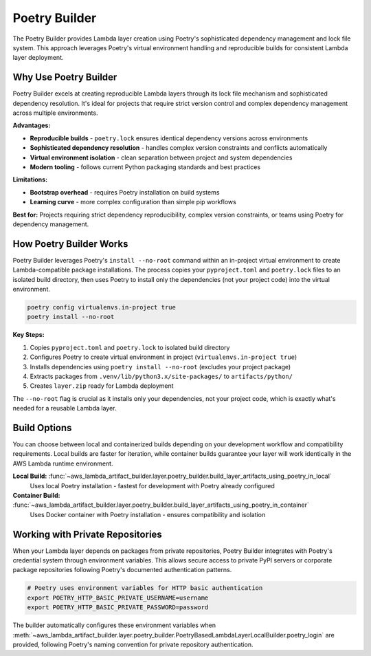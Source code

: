 Poetry Builder
==============================================================================
The Poetry Builder provides Lambda layer creation using Poetry's sophisticated dependency management and lock file system. This approach leverages Poetry's virtual environment handling and reproducible builds for consistent Lambda layer deployment.


Why Use Poetry Builder
------------------------------------------------------------------------------
Poetry Builder excels at creating reproducible Lambda layers through its lock file mechanism and sophisticated dependency resolution. It's ideal for projects that require strict version control and complex dependency management across multiple environments.

**Advantages:**

- **Reproducible builds** - ``poetry.lock`` ensures identical dependency versions across environments
- **Sophisticated dependency resolution** - handles complex version constraints and conflicts automatically  
- **Virtual environment isolation** - clean separation between project and system dependencies
- **Modern tooling** - follows current Python packaging standards and best practices

**Limitations:**

- **Bootstrap overhead** - requires Poetry installation on build systems
- **Learning curve** - more complex configuration than simple pip workflows

**Best for:** Projects requiring strict dependency reproducibility, complex version constraints, or teams using Poetry for dependency management.


How Poetry Builder Works  
------------------------------------------------------------------------------
Poetry Builder leverages Poetry's ``install --no-root`` command within an in-project virtual environment to create Lambda-compatible package installations. The process copies your ``pyproject.toml`` and ``poetry.lock`` files to an isolated build directory, then uses Poetry to install only the dependencies (not your project code) into the virtual environment.

.. code-block:: bash

    poetry config virtualenvs.in-project true
    poetry install --no-root

**Key Steps:**

1. Copies ``pyproject.toml`` and ``poetry.lock`` to isolated build directory
2. Configures Poetry to create virtual environment in project (``virtualenvs.in-project true``)
3. Installs dependencies using ``poetry install --no-root`` (excludes your project package)
4. Extracts packages from ``.venv/lib/python3.x/site-packages/`` to ``artifacts/python/``
5. Creates ``layer.zip`` ready for Lambda deployment

The ``--no-root`` flag is crucial as it installs only your dependencies, not your project code, which is exactly what's needed for a reusable Lambda layer.


Build Options
------------------------------------------------------------------------------
You can choose between local and containerized builds depending on your development workflow and compatibility requirements. Local builds are faster for iteration, while container builds guarantee your layer will work identically in the AWS Lambda runtime environment.

**Local Build:** :func:`~aws_lambda_artifact_builder.layer.poetry_builder.build_layer_artifacts_using_poetry_in_local`
    Uses local Poetry installation - fastest for development with Poetry already configured

**Container Build:** :func:`~aws_lambda_artifact_builder.layer.poetry_builder.build_layer_artifacts_using_poetry_in_container`
    Uses Docker container with Poetry installation - ensures compatibility and isolation


Working with Private Repositories
------------------------------------------------------------------------------
When your Lambda layer depends on packages from private repositories, Poetry Builder integrates with Poetry's credential system through environment variables. This allows secure access to private PyPI servers or corporate package repositories following Poetry's documented authentication patterns.

.. code-block:: bash

    # Poetry uses environment variables for HTTP basic authentication
    export POETRY_HTTP_BASIC_PRIVATE_USERNAME=username
    export POETRY_HTTP_BASIC_PRIVATE_PASSWORD=password

The builder automatically configures these environment variables when :meth:`~aws_lambda_artifact_builder.layer.poetry_builder.PoetryBasedLambdaLayerLocalBuilder.poetry_login` are provided, following Poetry's naming convention for private repository authentication.
